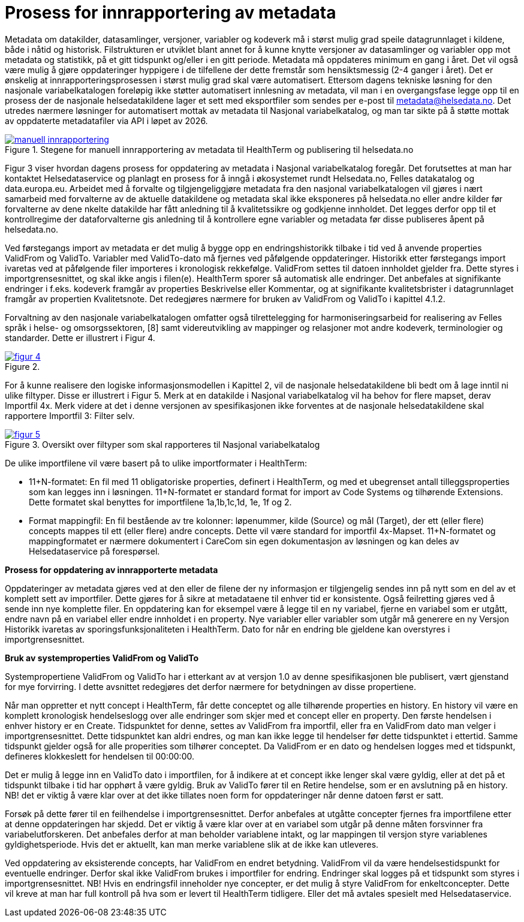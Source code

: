 = Prosess for innrapportering av metadata [[innrapportering]]


Metadata om datakilder, datasamlinger, versjoner, variabler og kodeverk må i størst mulig grad speile datagrunnlaget i kildene, både i nåtid og historisk. Filstrukturen er utviklet blant annet for å kunne knytte versjoner av datasamlinger og variabler opp mot metadata og statistikk, på et gitt tidspunkt og/eller i en gitt periode. Metadata må oppdateres minimum en gang i året. Det vil også være mulig å gjøre oppdateringer hyppigere i de tilfellene der dette fremstår som hensiktsmessig (2-4 ganger i året). 
Det er ønskelig at innrapporteringsprosessen i størst mulig grad skal være automatisert. Ettersom dagens tekniske løsning for den nasjonale variabelkatalogen foreløpig ikke støtter automatisert innlesning av metadata, vil man i en overgangsfase legge opp til en prosess der de nasjonale helsedatakildene lager et sett med eksportfiler som sendes per e-post til metadata@helsedata.no.
Det utredes nærmere løsninger for automatisert mottak av metadata til Nasjonal variabelkatalog, og man tar sikte på å støtte mottak av oppdaterte metadatafiler via API i løpet av 2026. 


[link=images/manuell_innrapportering.jpg, title="Stegene for manuell innrapportering av metadata til HealthTerm og publisering til helsedata.no"]image::images/manuell_innrapportering.jpg[width=100%]
image::images/manuell_innrapportering.jpg[]

Figur 3 viser hvordan dagens prosess for oppdatering av metadata i Nasjonal variabelkatalog foregår. Det forutsettes at man har kontaktet Helsedataservice og planlagt en prosess for å inngå i økosystemet rundt Helsedata.no, Felles datakatalog og data.europa.eu. Arbeidet med å forvalte og tilgjengeliggjøre metadata fra den nasjonal
variabelkatalogen vil gjøres i nært samarbeid med forvalterne av de aktuelle datakildene og
metadata skal ikke eksponeres på helsedata.no eller andre kilder før forvalterne av dene nkelte datakilde har fått anledning til å kvalitetssikre og godkjenne innholdet. Det legges derfor opp til et kontrollregime der dataforvalterne gis anledning til å kontrollere egne variabler og metadata før disse publiseres åpent på helsedata.no. 

Ved førstegangs import av metadata er det mulig å bygge opp en endringshistorikk tilbake i tid ved å anvende properties ValidFrom og ValidTo. Variabler med ValidTo-dato må fjernes ved påfølgende oppdateringer. Historikk etter førstegangs import ivaretas ved at påfølgende filer importeres i kronologisk rekkefølge. ValidFrom settes til datoen innholdet gjelder fra. Dette styres i importgrensesnittet, og skal ikke angis i filen(e). HealthTerm sporer så automatisk alle endringer. Det anbefales at signifikante endringer i f.eks. kodeverk framgår av properties Beskrivelse eller Kommentar, og at signifikante kvalitetsbrister i datagrunnlaget framgår av propertien Kvalitetsnote. Det redegjøres nærmere for bruken av ValidFrom og ValidTo i kapittel 4.1.2.

Forvaltning av den nasjonale variabelkatalogen omfatter også tilrettelegging for harmoniseringsarbeid for realisering av Felles språk i helse- og omsorgssektoren, [8] samt videreutvikling av mappinger og relasjoner mot andre kodeverk, terminologier og standarder. Dette er illustrert i Figur 4. 

[link=images/figur_4.jpg, title=""]image::images/figur_4.jpg[width=100%]
image::images/figur_4.jpg[]

For å kunne realisere den logiske informasjonsmodellen i Kapittel 2, vil de nasjonale helsedatakildene bli bedt om å lage inntil ni ulike filtyper. Disse er illustrert i Figur 5. Merk at en datakilde i Nasjonal variabelkatalog vil ha behov for flere mapset, derav Importfil 4x. Merk videre at det i denne versjonen av spesifikasjonen ikke forventes at de nasjonale helsedatakildene skal rapportere Importfil 3: Filter selv.

[link=images/figur_5.jpg, title="Oversikt over filtyper som skal rapporteres til Nasjonal variabelkatalog"]image::images/figur_5.jpg[width=100%]
image::images/figur_5.jpg[]

De ulike importfilene vil være basert på to ulike importformater i HealthTerm:

• 11+N-formatet: En fil med 11 obligatoriske properties, definert i HealthTerm, og med et ubegrenset antall tilleggsproperties som kan legges inn i løsningen. 11+N-formatet er standard format for import av Code Systems og tilhørende Extensions. Dette formatet skal benyttes for importfilene 1a,1b,1c,1d, 1e, 1f og 2.
• Format mappingfil: En fil bestående av tre kolonner: løpenummer, kilde (Source) og mål (Target), der ett (eller flere) concepts mappes til ett (eller flere) andre concepts. Dette vil være standard for importfil 4x-Mapset.
11+N-formatet og mappingformatet er nærmere dokumentert i CareCom sin egen dokumentasjon av løsningen og kan deles av Helsedataservice på forespørsel. 


*Prosess for oppdatering av innrapporterte metadata*

Oppdateringer av metadata gjøres ved at den eller de filene der ny informasjon er tilgjengelig sendes inn på nytt som en del av et komplett sett av importfiler. Dette gjøres for å sikre at metadataene til enhver tid er konsistente. Også feilretting gjøres ved å sende inn nye komplette filer. En oppdatering kan for eksempel være å legge til en ny variabel, fjerne en variabel som er utgått, endre navn på en variabel eller endre innholdet i en property. Nye variabler eller variabler som utgår må generere en ny Versjon
Historikk ivaretas av sporingsfunksjonaliteten i HealthTerm. Dato for når en endring ble gjeldene kan overstyres i importgrensesnittet.

*Bruk av systemproperties ValidFrom og ValidTo*

Systempropertiene ValidFrom og ValidTo har i etterkant av at versjon 1.0 av denne spesifikasjonen ble publisert, vært gjenstand for mye forvirring. I dette avsnittet redegjøres det derfor nærmere for betydningen av disse propertiene.

Når man oppretter et nytt concept i HealthTerm, får dette conceptet og alle tilhørende properties en history. En history vil være en komplett kronologisk hendelseslogg over alle endringer som skjer med et concept eller en property. Den første hendelsen i enhver history er en Create. Tidspunktet for denne, settes av ValidFrom fra importfil, eller fra en ValidFrom dato man velger i importgrensesnittet. Dette tidspunktet kan aldri endres, og man kan ikke legge til hendelser før dette tidspunktet i ettertid. Samme tidspunkt gjelder også for alle properities som tilhører conceptet. Da ValidFrom er en dato og hendelsen logges med et tidspunkt, defineres klokkeslett for hendelsen til 00:00:00.

Det er mulig å legge inn en ValidTo dato i importfilen, for å indikere at et concept ikke lenger skal være gyldig, eller at det på et tidspunkt tilbake i tid har opphørt å være gyldig. Bruk av ValidTo fører til en Retire hendelse, som er en avslutning på en history. NB! det er viktig å være klar over at det ikke tillates noen form for oppdateringer når denne datoen først er satt. 

Forsøk på dette fører til en feilhendelse i importgrensesnittet. Derfor anbefales at utgåtte concepter fjernes fra importfilene etter at denne oppdateringen har skjedd. 
Det er viktig å være klar over at en variabel som utgår på denne måten forsvinner fra variabelutforskeren. Det anbefales derfor at man beholder variablene intakt, og lar mappingen til versjon styre variablenes gyldighetsperiode. Hvis det er aktuellt, kan man merke variablene slik at de ikke kan utleveres.

Ved oppdatering av eksisterende concepts, har ValidFrom en endret betydning. ValidFrom vil da være hendelsestidspunkt for eventuelle endringer. Derfor skal ikke ValidFrom brukes i importfiler for endring. Endringer skal logges på et tidspunkt som styres i importgrensesnittet. NB! Hvis en endringsfil inneholder nye concepter, er det mulig å styre ValidFrom for enkeltconcepter. Dette vil kreve at man har full kontroll på hva som er levert til HealthTerm tidligere. Eller det må avtales spesielt med Helsedataservice.

